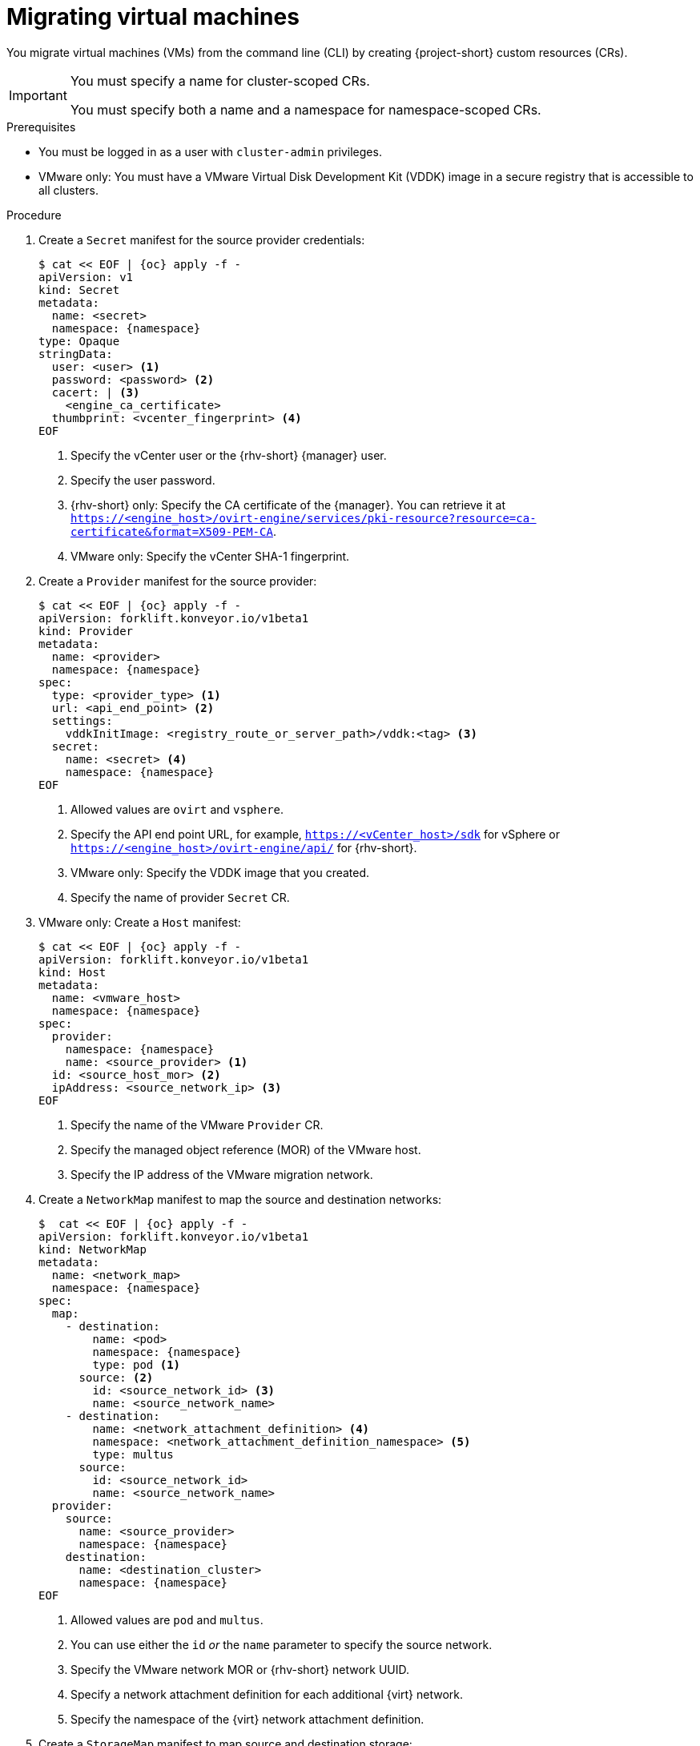 // Module included in the following assemblies:
//
// * documentation/doc-Migration_Toolkit_for_Virtualization/master.adoc

[id="migrating-virtual-machines-cli_{context}"]
= Migrating virtual machines

You migrate virtual machines (VMs) from the command line (CLI) by creating {project-short} custom resources (CRs).

[IMPORTANT]
====
You must specify a name for cluster-scoped CRs.

You must specify both a name and a namespace for namespace-scoped CRs.
====

.Prerequisites

* You must be logged in as a user with `cluster-admin` privileges.
* VMware only: You must have a VMware Virtual Disk Development Kit (VDDK) image in a secure registry that is accessible to all clusters.

.Procedure

. Create a `Secret` manifest for the source provider credentials:
+
[source,yaml,subs="attributes+"]
----
$ cat << EOF | {oc} apply -f -
apiVersion: v1
kind: Secret
metadata:
  name: <secret>
  namespace: {namespace}
type: Opaque
stringData:
  user: <user> <1>
  password: <password> <2>
  cacert: | <3>
    <engine_ca_certificate>
  thumbprint: <vcenter_fingerprint> <4>
EOF
----
<1> Specify the vCenter user or the {rhv-short} {manager} user.
<2> Specify the user password.
<3> {rhv-short} only: Specify the CA certificate of the {manager}. You can retrieve it at `https://<engine_host>/ovirt-engine/services/pki-resource?resource=ca-certificate&format=X509-PEM-CA`.
<4> VMware only: Specify the vCenter SHA-1 fingerprint.

. Create a `Provider` manifest for the source provider:
+
[source,yaml,subs="attributes+"]
----
$ cat << EOF | {oc} apply -f -
apiVersion: forklift.konveyor.io/v1beta1
kind: Provider
metadata:
  name: <provider>
  namespace: {namespace}
spec:
  type: <provider_type> <1>
  url: <api_end_point> <2>
  settings:
    vddkInitImage: <registry_route_or_server_path>/vddk:<tag> <3>
  secret:
    name: <secret> <4>
    namespace: {namespace}
EOF
----
<1> Allowed values are `ovirt` and `vsphere`.
<2> Specify the API end point URL, for example, `https://<vCenter_host>/sdk` for vSphere or `https://<engine_host>/ovirt-engine/api/` for {rhv-short}.
<3> VMware only: Specify the VDDK image that you created.
<4> Specify the name of provider `Secret` CR.

. VMware only: Create a `Host` manifest:
+
[source,yaml,subs="attributes+"]
----
$ cat << EOF | {oc} apply -f -
apiVersion: forklift.konveyor.io/v1beta1
kind: Host
metadata:
  name: <vmware_host>
  namespace: {namespace}
spec:
  provider:
    namespace: {namespace}
    name: <source_provider> <1>
  id: <source_host_mor> <2>
  ipAddress: <source_network_ip> <3>
EOF
----
<1> Specify the name of the VMware `Provider` CR.
<2> Specify the managed object reference (MOR) of the VMware host.
<3> Specify the IP address of the VMware migration network.

. Create a `NetworkMap` manifest to map the source and destination networks:
+
[source,yaml,subs="attributes+"]
----
$  cat << EOF | {oc} apply -f -
apiVersion: forklift.konveyor.io/v1beta1
kind: NetworkMap
metadata:
  name: <network_map>
  namespace: {namespace}
spec:
  map:
    - destination:
        name: <pod>
        namespace: {namespace}
        type: pod <1>
      source: <2>
        id: <source_network_id> <3>
        name: <source_network_name>
    - destination:
        name: <network_attachment_definition> <4>
        namespace: <network_attachment_definition_namespace> <5>
        type: multus
      source:
        id: <source_network_id>
        name: <source_network_name>
  provider:
    source:
      name: <source_provider>
      namespace: {namespace}
    destination:
      name: <destination_cluster>
      namespace: {namespace}
EOF
----
<1> Allowed values are `pod` and `multus`.
<2> You can use either the `id` _or_ the `name` parameter to specify the source network.
<3> Specify the VMware network MOR or {rhv-short} network UUID.
<4> Specify a network attachment definition for each additional {virt} network.
<5> Specify the namespace of the {virt} network attachment definition.

. Create a `StorageMap` manifest to map source and destination storage:
+
[source,yaml,subs="attributes+"]
----
$ cat << EOF | {oc} apply -f -
apiVersion: forklift.konveyor.io/v1beta1
kind: StorageMap
metadata:
  name: <storage_map>
  namespace: {namespace}
spec:
  map:
    - destination:
        storageClass: <storage_class>
        accessMode: <access_mode> <1>
      source:
        id: <source_datastore> <2>
    - destination:
        storageClass: <storage_class>
        accessMode: <access_mode>
      source:
        id: <source_datastore>
  provider:
    source:
      name: <source_provider>
      namespace: {namespace}
    destination:
      name: <destination_cluster>
      namespace: {namespace}
EOF
----
<1> Allowed values are `ReadWriteOnce` and `ReadWriteMany`.
<2> Specify the VMware data storage MOR or {rhv-short} storage domain UUID, for example, `f2737930-b567-451a-9ceb-2887f6207009`.

. Optional: Create a `Hook` manifest to run custom code on a VM during the phase specified in the `Plan` CR:
+
[source,yaml,subs="attributes+"]
----
$  cat << EOF | {oc} apply -f -
apiVersion: forklift.konveyor.io/v1beta1
kind: Hook
metadata:
  name: <hook>
  namespace: {namespace}
spec:
  image: quay.io/konveyor/hook-runner <1>
  playbook: | <2>
    LS0tCi0gbmFtZTogTWFpbgogIGhvc3RzOiBsb2NhbGhvc3QKICB0YXNrczoKICAtIG5hbWU6IExv
    YWQgUGxhbgogICAgaW5jbHVkZV92YXJzOgogICAgICBmaWxlOiAiL3RtcC9ob29rL3BsYW4ueW1s
    IgogICAgICBuYW1lOiBwbGFuCiAgLSBuYW1lOiBMb2FkIFdvcmtsb2FkCiAgICBpbmNsdWRlX3Zh
    cnM6CiAgICAgIGZpbGU6ICIvdG1wL2hvb2svd29ya2xvYWQueW1sIgogICAgICBuYW1lOiB3b3Jr
    bG9hZAoK
EOF
----
<1> You can use the default `hook-runner` image or specify a custom image. If you specify a custom image, you do not have to specify a playbook.
<2> Optional: Base64-encoded Ansible playbook. If you specify a playbook, the `image` must be `hook-runner`.

. Create a `Plan` manifest for the migration:
+
[source,yaml,subs="attributes+"]
----
$ cat << EOF | {oc} apply -f -
apiVersion: forklift.konveyor.io/v1beta1
kind: Plan
metadata:
  name: <plan> <1>
  namespace: {namespace}
spec:
  warm: true <2>
  provider:
    source:
      name: <source_provider>
      namespace: {namespace}
    destination:
      name: <destination_cluster>
      namespace: {namespace}
  map:
    network: <3>
      name: <network_map> <4>
      namespace: {namespace}
    storage:
      name: <storage_map> <5>
      namespace: {namespace}
  targetNamespace: {namespace}
  vms: <6>
    - id: <source_vm> <7>
    - name: <source_vm>
      hooks: <8>
        - hook:
            namespace: {namespace}
            name: <hook> <9>
          step: <step> <10>
EOF
----
<1> Specify the name of the `Plan` CR.
<2> Specify whether the migration is warm or cold. If you specify a warm migration without specifying a value for the `cutover` parameter in the `Migration` manifest, only the precopy stage will run.
<3> You can add multiple network mappings.
<4> Specify the name of the `NetworkMap` CR.
<5> Specify the name of the `StorageMap` CR.
<6> You can use either the `id` _or_ the `name` parameter to specify the source VMs.
<7> Specify the VMware VM MOR or {rhv-short} VM UUID.
<8> Optional: You can specify up to two hooks for a VM. Each hook must run during a separate migration step.
<9> Specify the name of the `Hook` CR.
<10> Allowed values are `PreHook`, before the migation plan starts, or `PostHook`, after the migration is complete.

. Create a `Migration` manifest to run the `Plan` CR:
+
[source,yaml,subs="attributes+"]
----
$ cat << EOF | {oc} apply -f -
apiVersion: forklift.konveyor.io/v1beta1
kind: Migration
metadata:
  name: <migration> <1>
  namespace: {namespace}
spec:
  plan:
    name: <plan> <2>
    namespace: {namespace}
  cutover: <cutover_time> <3>
EOF
----
<1> Specify the name of the `Migration` CR.
<2> Specify the name of the `Plan` CR that you are running. The `Migration` CR creates a `VirtualMachine` CR for each VM that is migrated.
<3> Optional: Specify a cutover time according to the ISO 8601 format with the UTC time offset, for example, `2021-04-04T01:23:45.678+09:00`.
+
You can associate multiple `Migration` CRs with a single `Plan` CR. If a migration does not complete, you can create a new `Migration` CR, without changing the `Plan` CR, to migrate the remaining VMs.

. Retrieve the `Migration` CR to monitor the progress of the migration:
+
[source,terminal,subs="attributes+"]
----
$ {oc} get migration/<migration> -n {namespace} -o yaml
----
